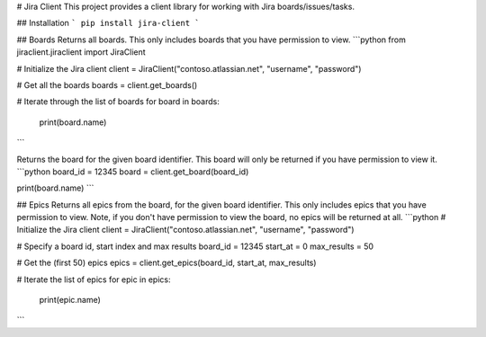 # Jira Client
This project provides a client library for working with Jira boards/issues/tasks.

## Installation
```
pip install jira-client
```

## Boards
Returns all boards. This only includes boards that you have permission to view.
```python
from jiraclient.jiraclient import JiraClient

# Initialize the Jira client
client = JiraClient("contoso.atlassian.net", "username", "password")

# Get all the boards
boards = client.get_boards()

# Iterate through the list of boards
for board in boards:
    print(board.name)
```

Returns the board for the given board identifier. This board will only be returned if you have permission to view it.
```python
board_id = 12345
board = client.get_board(board_id)

print(board.name)
```

## Epics
Returns all epics from the board, for the given board identifier. This only includes epics that you have permission to view. Note, if you don't have permission to view the board, no epics will be returned at all.
```python
# Initialize the Jira client
client = JiraClient("contoso.atlassian.net", "username", "password")

# Specify a board id, start index and max results
board_id = 12345
start_at = 0
max_results = 50

# Get the (first 50) epics
epics = client.get_epics(board_id, start_at, max_results)

# Iterate the list of epics
for epic in epics:
    print(epic.name)
```

